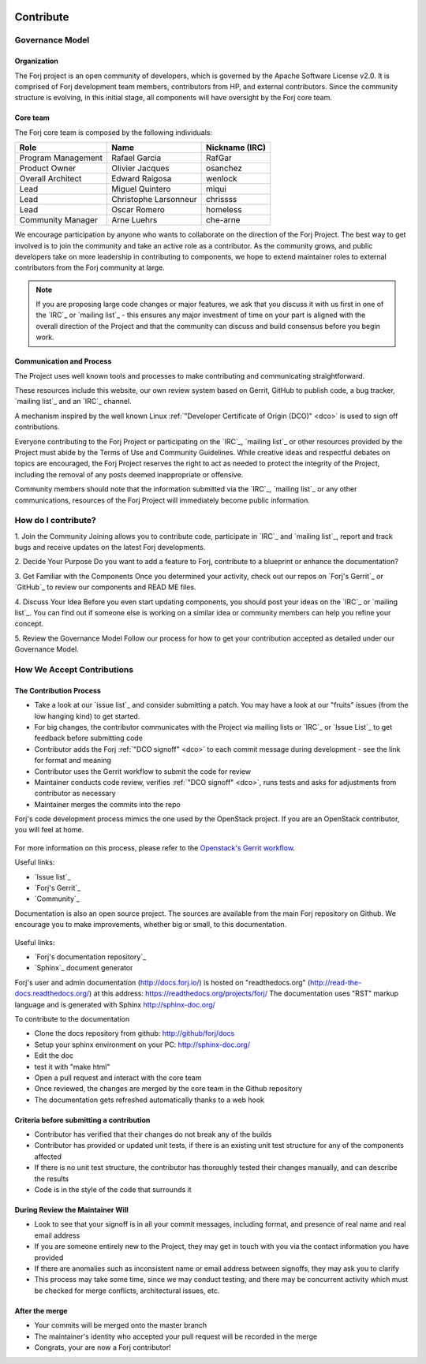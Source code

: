  .. include:: /links.txt

Contribute
==========

Governance Model
****************

Organization
------------
The Forj project is an open community of developers, which is governed by the Apache Software License v2.0. It is comprised of Forj development team members, contributors from HP, and external contributors. Since the community structure is evolving, in this initial stage, all components will have oversight by the Forj core team. 

Core team
---------
The Forj core team is composed by the following individuals:

+------------------------+-----------------------+----------------+
| Role                   | Name                  | Nickname (IRC) |
+========================+=======================+================+
| Program Management     | Rafael Garcia         | RafGar         |
+------------------------+-----------------------+----------------+
| Product Owner          | Olivier Jacques       | osanchez       |
+------------------------+-----------------------+----------------+
| Overall Architect      | Edward Raigosa        | wenlock        |
+------------------------+-----------------------+----------------+
| Lead                   | Miguel Quintero       | miqui          |
+------------------------+-----------------------+----------------+
| Lead                   | Christophe Larsonneur | chrissss       |
+------------------------+-----------------------+----------------+
| Lead                   | Oscar Romero          | homeless       |
+------------------------+-----------------------+----------------+
| Community Manager      | Arne Luehrs           | che-arne       |
+------------------------+-----------------------+----------------+

We encourage participation by anyone who wants to collaborate on the direction of the Forj Project. The best way to get involved is to join the community and take an active role as a contributor. As the community grows, and public developers take on more leadership in contributing to components, we hope to extend maintainer roles to external contributors from the Forj community at large.

.. note::
	If you are proposing large code changes or major features, we ask that you discuss it with us first in one of the `IRC`_ or `mailing list`_ - this ensures any major investment of time on your part is aligned with the overall direction of the Project and that the community can discuss and build consensus before you begin work.

.. _communication-and-process:
Communication and Process
-------------------------
The Project uses well known tools and processes to make contributing and communicating straightforward.

These resources include this website, our own review system based on Gerrit, GitHub to publish code, a bug tracker, `mailing list`_ and an `IRC`_ channel. 

A mechanism inspired by the well known Linux :ref:`"Developer Certificate of Origin (DCO)" <dco>` is used to sign off contributions. 

Everyone contributing to the Forj Project or participating on the `IRC`_, `mailing list`_ or other resources provided by the Project must abide by the Terms of Use and Community Guidelines. While creative ideas and respectful debates on topics are encouraged, the Forj Project reserves the right to act as needed to protect the integrity of the Project, including the removal of any posts deemed inappropriate or offensive.

Community members should note that the information submitted via the `IRC`_, `mailing list`_ or any other communications, resources of the Forj Project will immediately become public information.

.. _how-do-I-contribute:
How do I contribute?
********************

1. Join the Community 
Joining allows you to contribute code, participate in `IRC`_ and `mailing list`_, report and track bugs and receive updates on the latest Forj developments.

2. Decide Your Purpose 
Do you want to add a feature to Forj, contribute to a blueprint or enhance the documentation?

3. Get Familiar with the Components 
Once you determined your activity, check out our repos on `Forj's Gerrit`_ or `GitHub`_ to review our components and READ ME files. 

4. Discuss Your Idea 
Before you even start updating components, you should post your ideas on the `IRC`_ or `mailing list`_. You can find out if someone else is working on a similar idea or community members can help you refine your concept.

5. Review the Governance Model 
Follow our process for how to get your contribution accepted as detailed under our Governance Model.


.. _accept-contributions:
How We Accept Contributions
***************************

The Contribution Process
------------------------

* Take a look at our `issue list`_ and consider submitting a patch. You may have a look at our "fruits" issues (from the low hanging kind) to get started.
* For big changes, the contributor communicates with the Project via mailing lists or `IRC`_ or `Issue List`_ to get feedback before submitting code
* Contributor adds the Forj :ref:`"DCO signoff" <dco>` to each commit message during development - see the link for format and meaning
* Contributor uses the Gerrit workflow to submit the code for review
* Maintainer conducts code review, verifies :ref:`"DCO signoff" <dco>`, runs tests and asks for adjustments from contributor as necessary
* Maintainer merges the commits into the repo

Forj's code development process mimics the one used by the OpenStack project. If you are an OpenStack contributor, you will feel at home.

.. figure:: /img/contribute_code.png

For more information on this process, please refer to the `Openstack's Gerrit workflow <https://wiki.openstack.org/wiki/Gerrit_Workflow>`_.

Useful links:

* `Issue list`_
* `Forj's Gerrit`_
* `Community`_

Documentation is also an open source project. The sources are available from the main Forj repository on Github. We encourage you to make improvements, whether big or small, to this documentation.

.. figure:: /img/contribute_doc.png

Useful links:

* `Forj's documentation repository`_
* `Sphinx`_ document generator

Forj's user and admin documentation (http://docs.forj.io/) is hosted on "readthedocs.org" (http://read-the-docs.readthedocs.org/) at this address: https://readthedocs.org/projects/forj/
The documentation uses "RST" markup language and is generated with Sphinx http://sphinx-doc.org/

To contribute to the documentation

* Clone the docs repository from github: http://github/forj/docs
* Setup your sphinx environment on your PC: http://sphinx-doc.org/
* Edit the doc
* test it with "make html"
* Open a pull request and interact with the core team
* Once reviewed, the changes are merged by the core team in the Github repository
* The documentation gets refreshed automatically thanks to a web hook


Criteria before submitting a contribution
-----------------------------------------

* Contributor has verified that their changes do not break any of the builds
* Contributor has provided or updated unit tests, if there is an existing unit test structure for any of the components affected
* If there is no unit test structure, the contributor has thoroughly tested their changes manually, and can describe the results
* Code is in the style of the code that surrounds it


During Review the Maintainer Will
---------------------------------

* Look to see that your signoff is in all your commit messages, including format, and presence of real name and real email address
* If you are someone entirely new to the Project, they may get in touch with you via the contact information you have provided
* If there are anomalies such as inconsistent name or email address between signoffs, they may ask you to clarify
* This process may take some time, since we may conduct testing, and there may be concurrent activity which must be checked for merge conflicts, architectural issues, etc.

After the merge
---------------

* Your commits will be merged onto the master branch
* The maintainer's identity who accepted your pull request will be recorded in the merge
* Congrats, your are now a Forj contributor!
